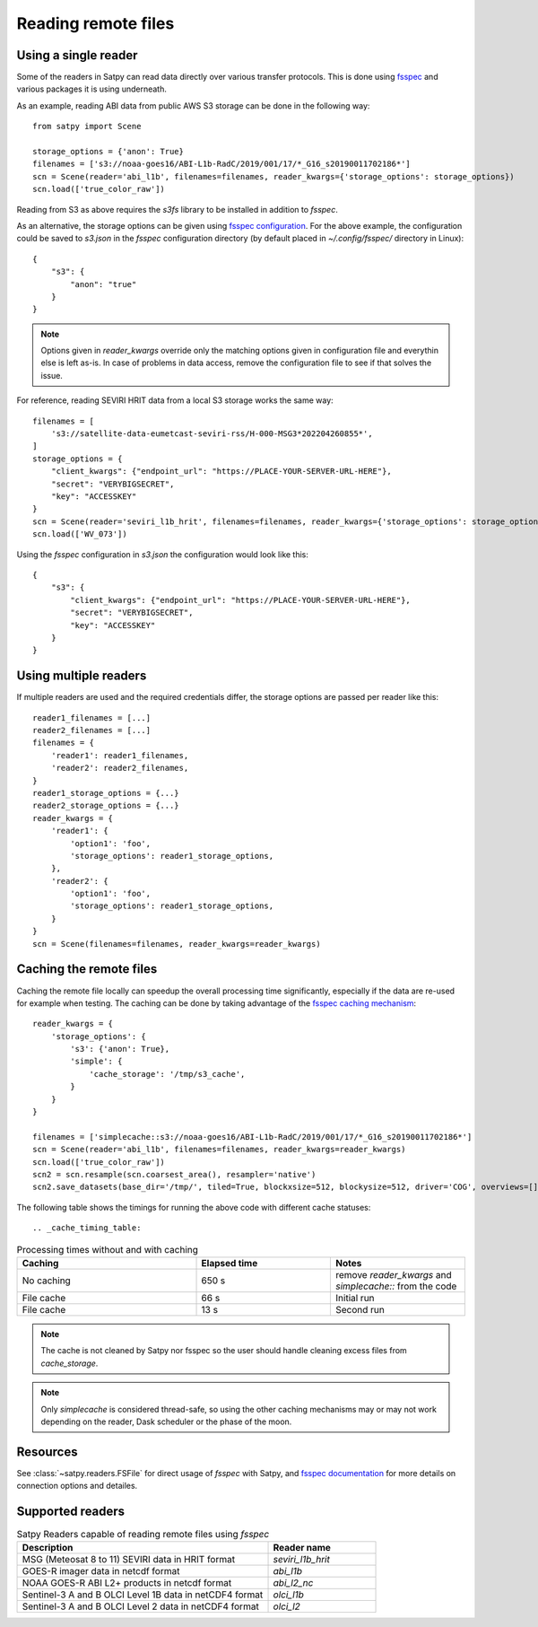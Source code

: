 ====================
Reading remote files
====================

Using a single reader
=====================

Some of the readers in Satpy can read data directly over various transfer protocols. This is done
using `fsspec <https://filesystem-spec.readthedocs.io/en/latest/index.html>`_ and various packages
it is using underneath.

As an example, reading ABI data from public AWS S3 storage can be done in the following way::

    from satpy import Scene

    storage_options = {'anon': True}
    filenames = ['s3://noaa-goes16/ABI-L1b-RadC/2019/001/17/*_G16_s20190011702186*']
    scn = Scene(reader='abi_l1b', filenames=filenames, reader_kwargs={'storage_options': storage_options})
    scn.load(['true_color_raw'])

Reading from S3 as above requires the `s3fs` library to be installed in addition to `fsspec`.

As an alternative, the storage options can be given using
`fsspec configuration <https://filesystem-spec.readthedocs.io/en/latest/features.html#configuration>`_.
For the above example, the configuration could be saved to `s3.json` in the `fsspec` configuration directory
(by default placed in `~/.config/fsspec/` directory in Linux)::

    {
        "s3": {
            "anon": "true"
        }
    }

.. note::

    Options given in `reader_kwargs` override only the matching options given in configuration file and everythin else is left
    as-is. In case of problems in data access, remove the configuration file to see if that solves the issue.


For reference, reading SEVIRI HRIT data from a local S3 storage works the same way::

    filenames = [
        's3://satellite-data-eumetcast-seviri-rss/H-000-MSG3*202204260855*',
    ]
    storage_options = {
        "client_kwargs": {"endpoint_url": "https://PLACE-YOUR-SERVER-URL-HERE"},
        "secret": "VERYBIGSECRET",
        "key": "ACCESSKEY"
    }
    scn = Scene(reader='seviri_l1b_hrit', filenames=filenames, reader_kwargs={'storage_options': storage_options})
    scn.load(['WV_073'])

Using the `fsspec` configuration in `s3.json` the configuration would look like this::

    {
        "s3": {
            "client_kwargs": {"endpoint_url": "https://PLACE-YOUR-SERVER-URL-HERE"},
            "secret": "VERYBIGSECRET",
            "key": "ACCESSKEY"
        }
    }


Using multiple readers
======================

If multiple readers are used and the required credentials differ, the storage options are passed per reader like this::

    reader1_filenames = [...]
    reader2_filenames = [...]
    filenames = {
        'reader1': reader1_filenames,
        'reader2': reader2_filenames,
    }
    reader1_storage_options = {...}
    reader2_storage_options = {...}
    reader_kwargs = {
        'reader1': {
            'option1': 'foo',
            'storage_options': reader1_storage_options,
        },
        'reader2': {
            'option1': 'foo',
            'storage_options': reader1_storage_options,
        }
    }
    scn = Scene(filenames=filenames, reader_kwargs=reader_kwargs)


Caching the remote files
========================

Caching the remote file locally can speedup the overall processing time significantly, especially if the data are re-used
for example when testing. The caching can be done by taking advantage of the `fsspec caching mechanism
<https://filesystem-spec.readthedocs.io/en/latest/features.html#caching-files-locally>`_::

    reader_kwargs = {
        'storage_options': {
            's3': {'anon': True},
            'simple': {
                'cache_storage': '/tmp/s3_cache',
            }
        }
    }

    filenames = ['simplecache::s3://noaa-goes16/ABI-L1b-RadC/2019/001/17/*_G16_s20190011702186*']
    scn = Scene(reader='abi_l1b', filenames=filenames, reader_kwargs=reader_kwargs)
    scn.load(['true_color_raw'])
    scn2 = scn.resample(scn.coarsest_area(), resampler='native')
    scn2.save_datasets(base_dir='/tmp/', tiled=True, blockxsize=512, blockysize=512, driver='COG', overviews=[])


The following table shows the timings for running the above code with different cache statuses::

.. _cache_timing_table:

.. list-table:: Processing times without and with caching
    :header-rows: 1
    :widths: 40 30 30

    * - Caching
      - Elapsed time
      - Notes
    * - No caching
      - 650 s
      - remove `reader_kwargs` and `simplecache::` from the code
    * - File cache
      - 66 s
      - Initial run
    * - File cache
      - 13 s
      - Second run

.. note::

    The cache is not cleaned by Satpy nor fsspec so the user should handle cleaning excess files from `cache_storage`.


.. note::

    Only `simplecache` is considered thread-safe, so using the other caching mechanisms may or may not work depending
    on the reader, Dask scheduler or the phase of the moon.


Resources
=========

See :class:`~satpy.readers.FSFile` for direct usage of `fsspec` with Satpy, and
`fsspec documentation <https://filesystem-spec.readthedocs.io/en/latest/index.html>`_ for more details on connection options
and detailes.


Supported readers
=================

.. _reader_table:

.. list-table:: Satpy Readers capable of reading remote files using `fsspec`
    :header-rows: 1
    :widths: 70 30

    * - Description
      - Reader name
    * - MSG (Meteosat 8 to 11) SEVIRI data in HRIT format
      - `seviri_l1b_hrit`
    * - GOES-R imager data in netcdf format
      - `abi_l1b`
    * - NOAA GOES-R ABI L2+ products in netcdf format
      - `abi_l2_nc`
    * - Sentinel-3 A and B OLCI Level 1B data in netCDF4 format
      - `olci_l1b`
    * - Sentinel-3 A and B OLCI Level 2 data in netCDF4 format
      - `olci_l2`
